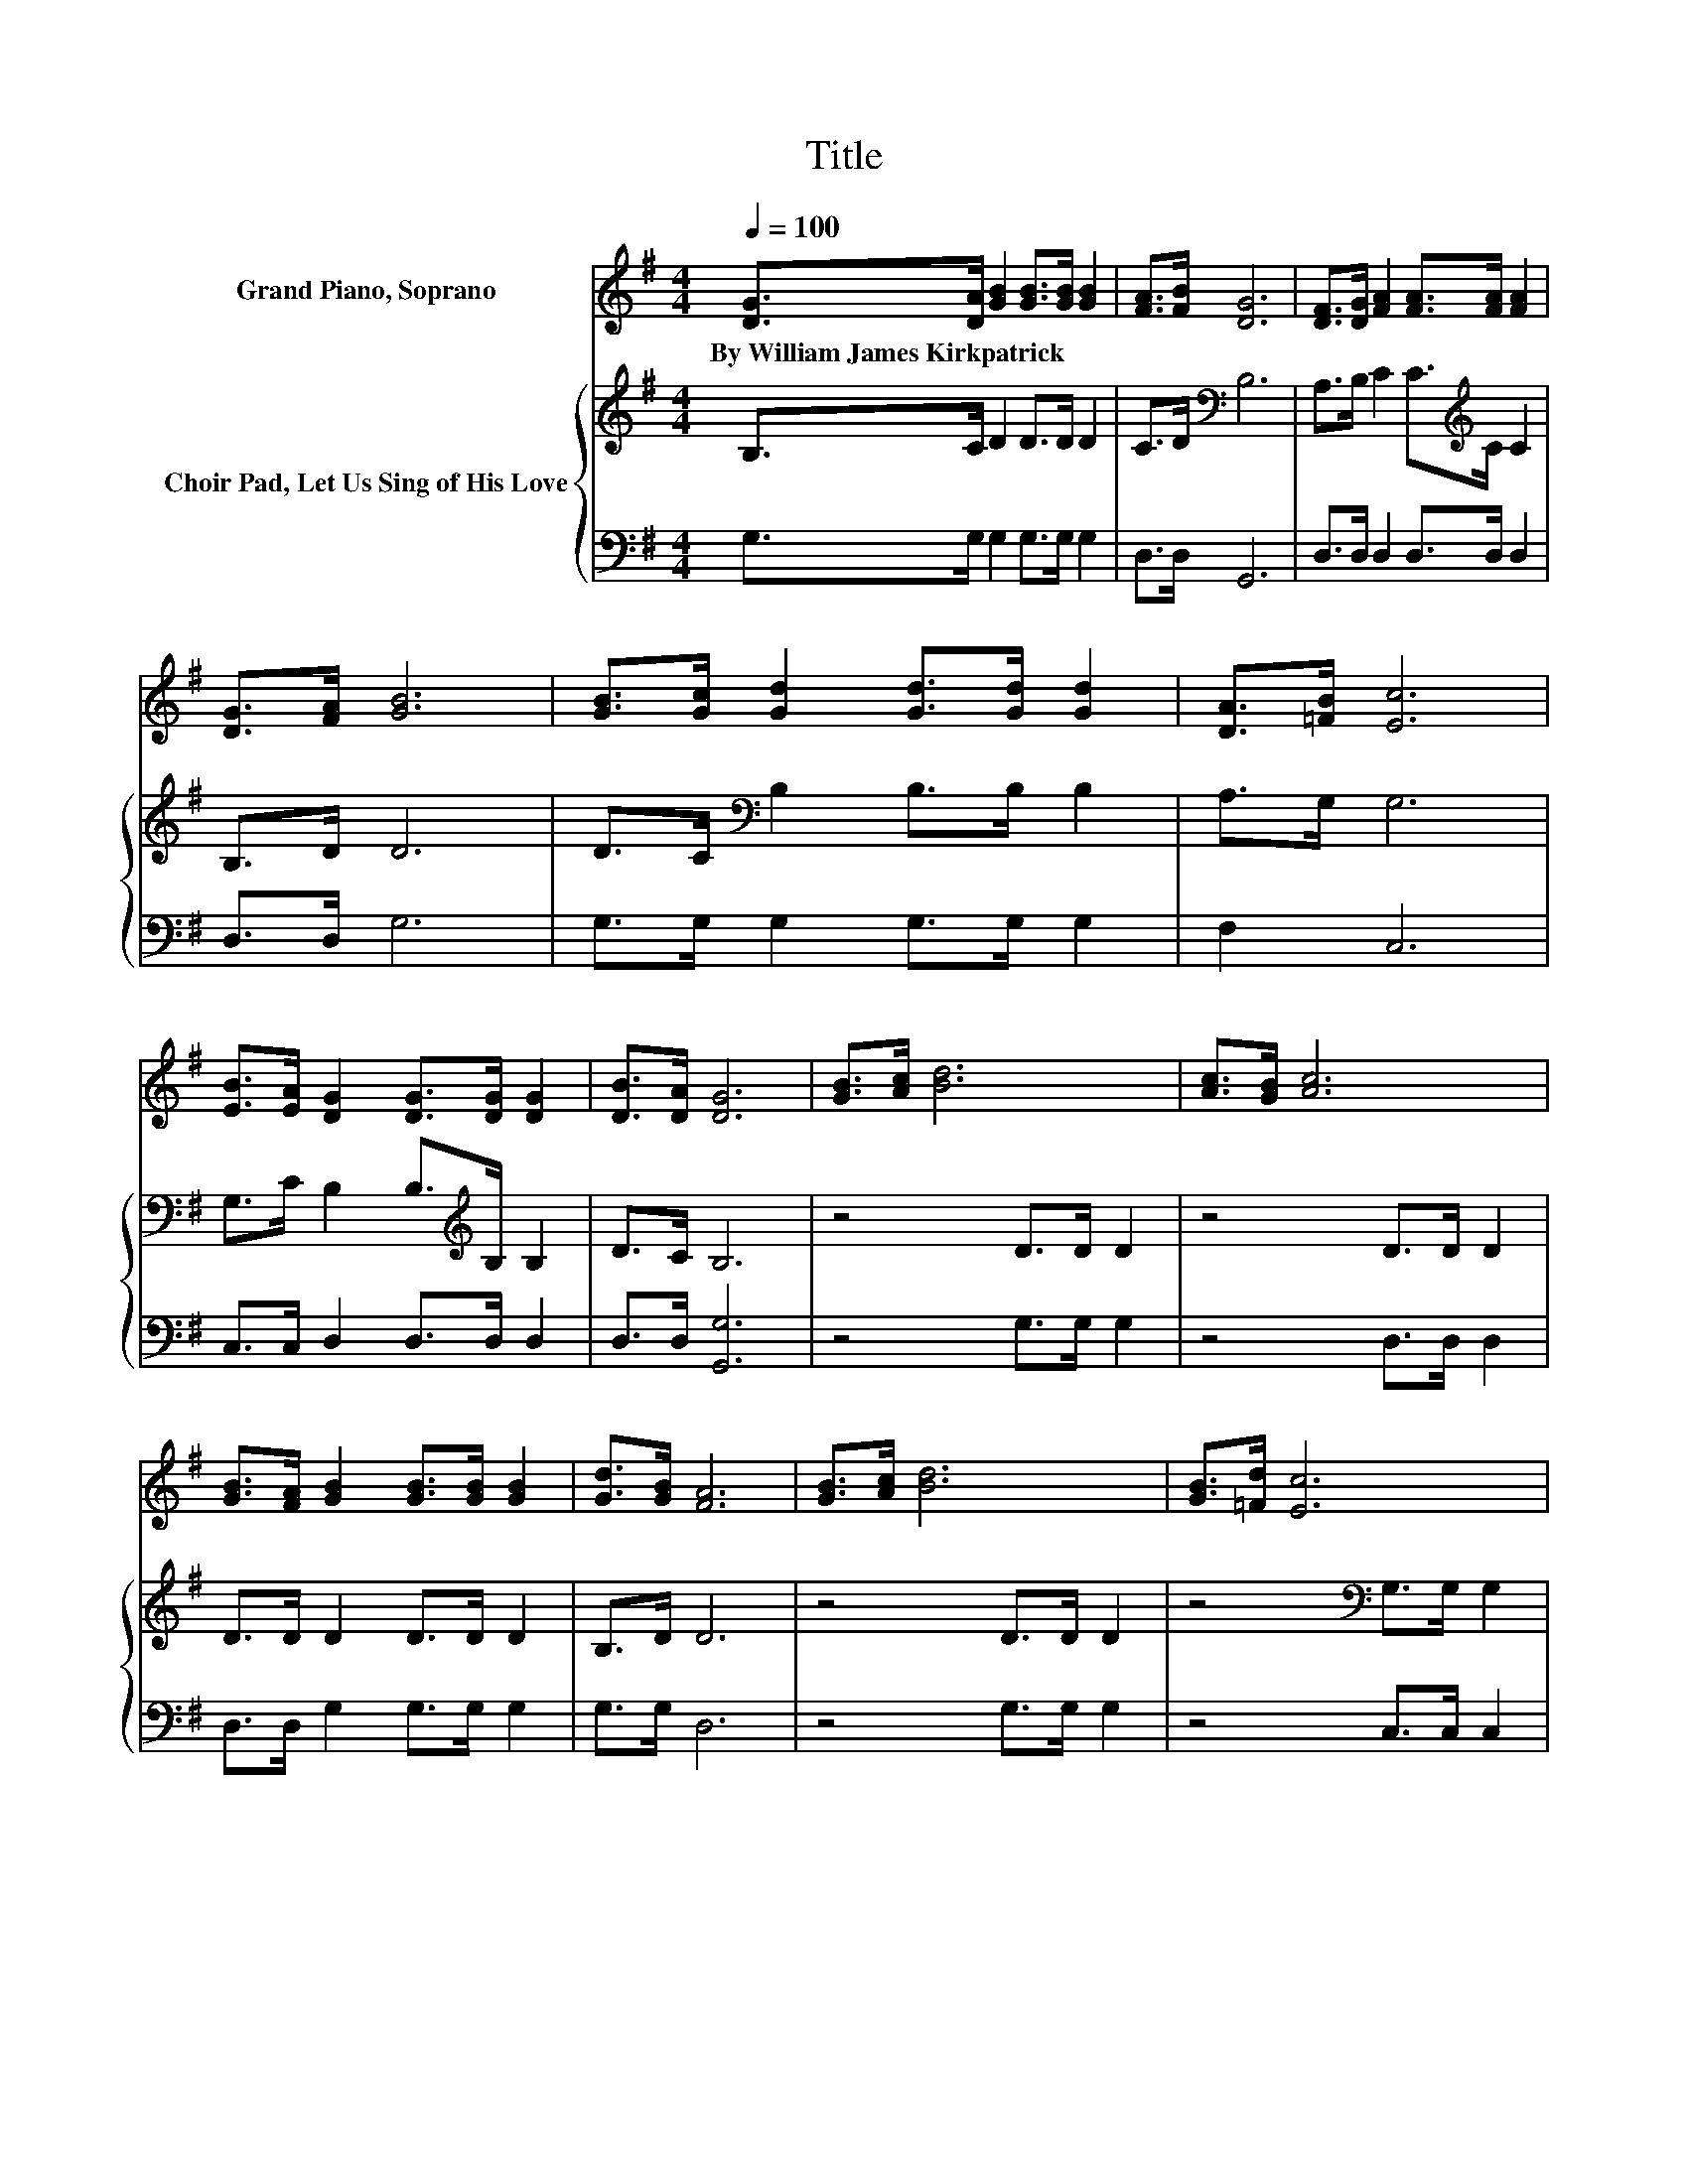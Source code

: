 X:1
T:Title
%%score 1 { 2 | 3 }
L:1/8
Q:1/4=100
M:4/4
K:G
V:1 treble nm="Grand Piano, Soprano"
V:2 treble nm="Choir Pad, Let Us Sing of His Love"
V:3 bass 
V:1
 [DG]>[DA] [GB]2 [GB]>[GB] [GB]2 | [FA]>[FB] [DG]6 | [DF]>[DG] [FA]2 [FA]>[FA] [FA]2 | %3
w: By~William~James~Kirkpatrick * * * * *|||
 [DG]>[FA] [GB]6 | [GB]>[Gc] [Gd]2 [Gd]>[Gd] [Gd]2 | [DA]>[=FB] [Ec]6 | %6
w: |||
 [EB]>[EA] [DG]2 [DG]>[DG] [DG]2 | [DB]>[DA] [DG]6 | [GB]>[Ac] [Bd]6 | [Ac]>[GB] [Ac]6 | %10
w: ||||
 [GB]>[FA] [GB]2 [GB]>[GB] [GB]2 | [Gd]>[GB] [FA]6 | [GB]>[Ac] [Bd]6 | [GB]>[=Fd] [Ec]6 | %14
w: ||||
 [EB]>[EA] [DG]2 [DG]>[DG] [DG]2 | [DB]>[DA] [DG]6- | [DG]2 z2 z4 |] %17
w: |||
V:2
 B,>C D2 D>D D2 | C>D[K:bass] B,6 | A,>B, C2 C>[K:treble]C C2 | B,>D D6 | %4
 D>C[K:bass] B,2 B,>B, B,2 | A,>G, G,6 | G,>C B,2 B,>[K:treble]B, B,2 | D>C B,6 | z4 D>D D2 | %9
 z4 D>D D2 | D>D D2 D>D D2 | B,>D D6 | z4 D>D D2 | z4[K:bass] G,>G, G,2 | G,>C B,2 B,>B, B,2 | %15
 D>C B,6- | B,2 z2 z4 |] %17
V:3
 G,>G, G,2 G,>G, G,2 | D,>D, G,,6 | D,>D, D,2 D,>D, D,2 | D,>D, G,6 | G,>G, G,2 G,>G, G,2 | %5
 F,2 C,6 | C,>C, D,2 D,>D, D,2 | D,>D, [G,,G,]6 | z4 G,>G, G,2 | z4 D,>D, D,2 | %10
 D,>D, G,2 G,>G, G,2 | G,>G, D,6 | z4 G,>G, G,2 | z4 C,>C, C,2 | C,>C, D,2 D,>D, D,2 | %15
 D,>D, [G,,G,]6- | [G,,G,]2 z2 z4 |] %17

